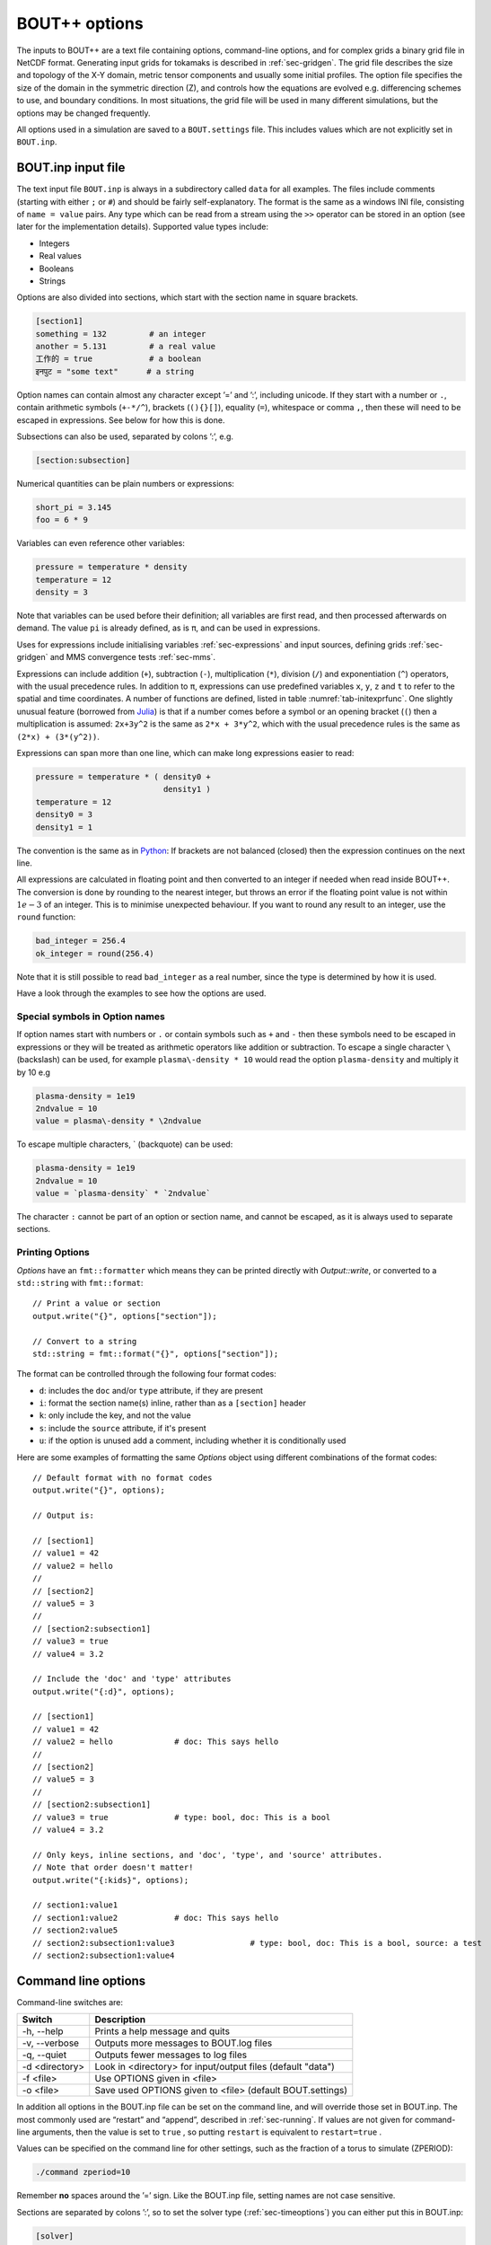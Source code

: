.. _sec-options:

BOUT++ options
==============

The inputs to BOUT++ are a text file containing options, command-line options,
and for complex grids a binary grid file in NetCDF format. Generating input
grids for tokamaks is described in :ref:`sec-gridgen`. The grid file
describes the size and topology of the X-Y domain, metric tensor
components and usually some initial profiles. The option file specifies
the size of the domain in the symmetric direction (Z), and controls how
the equations are evolved e.g. differencing schemes to use, and boundary
conditions. In most situations, the grid file will be used in many
different simulations, but the options may be changed frequently.

All options used in a simulation are saved to a ``BOUT.settings`` file.
This includes values which are not explicitly set in ``BOUT.inp``.

BOUT.inp input file
-------------------

The text input file ``BOUT.inp`` is always in a subdirectory called
``data`` for all examples. The files include comments (starting with
either ``;`` or ``#``) and should be fairly self-explanatory. The format is
the same as a windows INI file, consisting of ``name = value`` pairs.
Any type which can be read from a stream using the ``>>`` operator can
be stored in an option (see later for the implementation details).
Supported value types include:

-  Integers

-  Real values

-  Booleans

-  Strings

Options are also divided into sections, which start with the section
name in square brackets.

.. code-block:: cfg

    [section1]
    something = 132         # an integer
    another = 5.131         # a real value
    工作的 = true            # a boolean
    इनपुट = "some text"      # a string

Option names can contain almost any character except ’=’ and ’:’,
including unicode.  If they start with a number or ``.``, contain
arithmetic symbols (``+-*/^``), brackets (``(){}[]``), equality
(``=``), whitespace or comma ``,``, then these will need to be escaped
in expressions. See below for how this is done.

Subsections can also be used, separated by colons ’:’, e.g.

.. code-block:: cfg

    [section:subsection]

Numerical quantities can be plain numbers or expressions:

.. code-block:: cfg

   short_pi = 3.145
   foo = 6 * 9

Variables can even reference other variables:

.. code-block:: cfg

   pressure = temperature * density
   temperature = 12
   density = 3

Note that variables can be used before their definition; all variables
are first read, and then processed afterwards on demand.
The value ``pi`` is already defined, as is ``π``, and can be used in expressions.

Uses for expressions include initialising variables
:ref:`sec-expressions` and input sources, defining grids
:ref:`sec-gridgen` and MMS convergence tests :ref:`sec-mms`.

Expressions can include addition (``+``), subtraction (``-``),
multiplication (``*``), division (``/``) and exponentiation (``^``)
operators, with the usual precedence rules. In addition to ``π``,
expressions can use predefined variables ``x``, ``y``, ``z`` and ``t``
to refer to the spatial and time coordinates.
A number of functions are defined, listed in table
:numref:`tab-initexprfunc`. One slightly unusual feature (borrowed from `Julia <https://julialang.org/>`_)
is that if a number comes before a symbol or an opening bracket (``(``)
then a multiplication is assumed: ``2x+3y^2`` is the same as
``2*x + 3*y^2``, which with the usual precedence rules is the same as
``(2*x) + (3*(y^2))``. 

Expressions can span more than one line, which can make long expressions
easier to read:

.. code-block:: cfg

   pressure = temperature * ( density0 +
                              density1 )
   temperature = 12
   density0 = 3
   density1 = 1

The convention is the same as in `Python <https://www.python.org/>`_:
If brackets are not balanced (closed) then the expression continues on the next line.

All expressions are calculated in floating point and then converted to
an integer if needed when read inside BOUT++. The conversion is done by rounding
to the nearest integer, but throws an error if the floating point
value is not within :math:`1e-3` of an integer. This is to minimise
unexpected behaviour. If you want to round any result to an integer,
use the ``round`` function:

.. code-block:: cfg

    bad_integer = 256.4
    ok_integer = round(256.4)

Note that it is still possible to read ``bad_integer`` as a real
number, since the type is determined by how it is used.

Have a look through the examples to see how the options are used.

Special symbols in Option names
~~~~~~~~~~~~~~~~~~~~~~~~~~~~~~~

If option names start with numbers or ``.`` or contain symbols such as
``+`` and ``-`` then these symbols need to be escaped in expressions
or they will be treated as arithmetic operators like addition or
subtraction. To escape a single character 
``\`` (backslash) can be used, for example ``plasma\-density * 10``
would read the option ``plasma-density`` and multiply it
by 10 e.g

.. code-block:: cfg

    plasma-density = 1e19
    2ndvalue = 10
    value = plasma\-density * \2ndvalue

To escape multiple characters, ` (backquote) can be used:

.. code-block:: cfg

    plasma-density = 1e19
    2ndvalue = 10
    value = `plasma-density` * `2ndvalue`

The character ``:`` cannot be part of an option or section name, and cannot be escaped,
as it is always used to separate sections.

Printing Options
~~~~~~~~~~~~~~~~

`Options` have an ``fmt::formatter`` which means they can be printed directly with
`Output::write`, or converted to a ``std::string`` with ``fmt::format``::

  // Print a value or section
  output.write("{}", options["section"]);

  // Convert to a string
  std::string = fmt::format("{}", options["section"]);


The format can be controlled through the following four format codes:

* ``d``: includes the ``doc`` and/or ``type`` attribute, if they are present

* ``i``: format the section name(s) inline, rather than as a ``[section]`` header

* ``k``: only include the key, and not the value

* ``s``: include the ``source`` attribute, if it's present

* ``u``: if the option is unused add a comment, including whether it is conditionally used

Here are some examples of formatting the same `Options` object using different
combinations of the format codes::

  // Default format with no format codes
  output.write("{}", options);

  // Output is:

  // [section1]
  // value1 = 42
  // value2 = hello
  //
  // [section2]
  // value5 = 3
  //
  // [section2:subsection1]
  // value3 = true
  // value4 = 3.2

  // Include the 'doc' and 'type' attributes
  output.write("{:d}", options);

  // [section1]
  // value1 = 42
  // value2 = hello		# doc: This says hello
  //
  // [section2]
  // value5 = 3
  //
  // [section2:subsection1]
  // value3 = true		# type: bool, doc: This is a bool
  // value4 = 3.2

  // Only keys, inline sections, and 'doc', 'type', and 'source' attributes.
  // Note that order doesn't matter!
  output.write("{:kids}", options);

  // section1:value1
  // section1:value2		# doc: This says hello
  // section2:value5
  // section2:subsection1:value3		# type: bool, doc: This is a bool, source: a test
  // section2:subsection1:value4


Command line options
--------------------

Command-line switches are:

==============  ============================================================
   Switch               Description
==============  ============================================================
-h, --help      Prints a help message and quits
-v, --verbose   Outputs more messages to BOUT.log files
-q, --quiet     Outputs fewer messages to log files
-d <directory>  Look in <directory> for input/output files (default "data")
-f <file>       Use OPTIONS given in <file>
-o <file>       Save used OPTIONS given to <file> (default BOUT.settings)
==============  ============================================================

In addition all options in the BOUT.inp file can be set on the command line,
and will override those set in BOUT.inp. The most commonly used are “restart” and “append”,
described in :ref:`sec-running`. If values are not given for
command-line arguments, then the value is set to ``true`` , so putting
``restart`` is equivalent to ``restart=true`` .

Values can be specified on the command line for other settings, such as
the fraction of a torus to simulate (ZPERIOD):

.. code-block:: bash

     ./command zperiod=10

Remember **no** spaces around the ’=’ sign. Like the BOUT.inp file,
setting names are not case sensitive.

Sections are separated by colons ’:’, so to set the solver type
(:ref:`sec-timeoptions`) you can either put this in BOUT.inp:

.. code-block:: cfg

    [solver]
    type = rk4

or put ``solver:type=rk4`` on the command line. This capability is used
in many test suite cases to change the parameters for each run.

General options
---------------

At the top of the BOUT.inp file (before any section headers), options
which affect the core code are listed. These are common to all physics
models, and the most useful of them are:

.. code-block:: cfg

    NOUT = 100       # number of time-points output
    TIMESTEP = 1.0   # time between outputs

which set the number of outputs, and the time step between them. Note
that this has nothing to do with the internal timestep used to advance
the equations, which is adjusted automatically. What time-step to use
depends on many factors, but for high-\ :math:`\beta` reduced MHD ELM
simulations reasonable choices are ``1.0`` for the first part of a run
(to handle initial transients), then around ``10.0`` for the linear
phase. Once non-linear effects become important, you will have to reduce
the timestep to around ``0.1``.

Most large clusters or supercomputers have a limit on how long a job can
run for called “wall time”, because it’s the time taken according to a
clock on the wall, as opposed to the CPU time actually used. If this is
the case, you can use the option

.. code-block:: cfg

    wall_limit = 10 # wall clock limit (in hours)

BOUT++ will then try to quit cleanly before this time runs out. Setting
a negative value (default is -1) means no limit.

Often it’s useful to be able to restart a simulation from a chosen
point, either to reproduce a previous run, or to modify the settings and
re-run. A restart file is output every timestep, but this is overwritten
each time, and so the simulation can only be continued from the end of
the last simulation. Whilst it is possible to create a restart file from
the output data afterwards, it’s much easier if you have the restart
files. Using the option

.. code-block:: cfg

    archive = 20

saves a copy of the restart files every 20 timesteps, which can then be
used as a starting point.

.. _sec-grid-options:

Grids
~~~~~~~~~

You can set the size of the computational grid in the ``mesh`` section
of the input file (see :ref:`sec-gridgen` for more information):

.. code-block:: cfg

    [mesh]
    nx = 20  # Number of points in X
    ny = 16  # Number of points in Y
    nz = 32  # Number of points in Z

Due to historical reasons, ``nx`` is defined differently to ``ny`` and ``nz``:

- ``nx`` is the number of points in X **including** the boundaries
- ``ny`` and ``nz`` are the number of points in Y and Z **not including** the
  boundaries

The default number of boundary points in X is 2, so taking into account the
boundary at each end of the domain, ``nx`` usually means "the number of interior
grid points in X plus four". In the example above, both X and Y have 16 interior
grid points.

It is recommended, but not necessary, that this be :math:`\texttt{nz}
= 2^n`, that is :math:`1,2,4,8,\ldots`. This is because FFTs are usually
slightly faster with power-of-two length arrays, and FFTs are used
quite frequently in many models.

.. note:: In previous versions of BOUT++, ``nz`` was constrained to be
          a power-of-two, and had to be specified as a power-of-two
          plus one (i.e. a number of the form :math:`2^n + 1` like
          :math:`2, 3, 5, 9,\ldots`) in order to account for an
          additional, unused, point in Z. Both of these conditions
          were relaxed in BOUT++ 4.0. If you use an input file from a
          previous version, check that this superfluous point is not
          included in ``nz``.

Since the Z dimension is periodic, the domain size is specified as
multiples or fractions of :math:`2\pi`. To specify a fraction of
:math:`2\pi`, use

.. code-block:: cfg

    ZPERIOD = 10

This specifies a Z range from :math:`0` to
:math:`2\pi / {\texttt{ZPERIOD}}`, and is useful for simulation of
tokamaks to make sure that the domain is an integer fraction of a torus.
If instead you want to specify the Z range directly (for example if Z is
not an angle), there are the options

.. code-block:: cfg

    ZMIN = 0.0
    ZMAX = 0.1

which specify the range in multiples of :math:`2\pi`.

In BOUT++, grids can be split between processors in both X and Y
directions. By default BOUT++ automatically divides the grid in both X and Y,
finding the decomposition with domains closest to square, whilst satisfying
constraints. These constraints are:

- Every processor must have the same size and shape domain

- Branch cuts, mostly at X-points, must be on processor boundaries.
  This is because the connection between grid points is modified in BOUT++
  by changing which processors communicate.

To specify a splitting manually, the number of processors in the X
direction can be specified:

.. code-block:: cfg

    NXPE = 1  # Set number of X processors

Alternatively, the number in the Y direction can be specified (if both are
given, ``NXPE`` takes precedence and ``NYPE`` is ignored):

.. code-block:: cfg

    NYPE = 1  # Set number of Y processors

When choosing ``NXPE`` or ``NYPE``, they must also obey some constraints:

- ``NXPE`` must be a factor of the number of grid points in the x-direction

  - That is, ``(nx - 4) / NXPE`` must be an integer, assuming the usual two
    boundary points

- ``NYPE`` must be a factor of the number of grid points in the y-direction

  - That is, ``ny / NYPE`` must be an integer

- For more general topologies, the number of points per processor ``ny / NYPE``
  must also be a factor of the number of points in each region. For example, in
  the usual tokamak topologies:

  - in single-null there are two divertor leg and one core regions
  - in double-null there are four divertor leg, one inner core and one outer
    core regions

Please note that here "core" means "core and adjacent SOL". See
:ref:`sec-bout-topology` for a more detailed explanation of these regions.

When BOUT++ automatically chooses ``NXPE`` and ``NYPE`` it finds all valid pairs
which give ``total number of processors == NPES = NXPE * NYPE`` and also satisfy
the constraints above. It then chooses the pair that makes the grid on each
processor as close to square as possible (technically it chooses the pair that
minimises ``abs(sqrt(NPES * (nx - 4) / ny) - NXPE)``).

If you need to specify complex input values, e.g. numerical values
from experiment, you may want to use a grid file. The grid file to use
is specified relative to the root directory where the simulation is
run (i.e. running “``ls ./data/BOUT.inp``” gives the options
file). You can use the global option ``grid``, or ``mesh:file``:

.. code-block:: cfg

    grid = "data/cbm18_8_y064_x260.nc"

    # Alternatively:
    [mesh]
    file = "data/cbm18_8_y064_x260.nc"


Communications
--------------

The communication system has a section ``[comms]``, with a true/false
option ``async``. This determines whether asynchronous MPI sends are
used; which method is faster varies (though not by much) with machine
and problem.

.. _sec-diffmethodoptions:

Differencing methods
--------------------

Differencing methods are specified in the section (``[mesh:ddx]``,
``[mesh:ddy]``, ``[mesh:ddz]`` and ``[mesh:diff]``), one for each
dimension. The ``[mesh:diff]`` section is only used if the section for
the dimension does not contain an option for the differencing method.
Note that ``[mesh]`` is the name of the section passed to the mesh
constructor, which is most often ``mesh`` - but could have another
name, e.g. if multiple meshes are used.

-  ``first``, the method used for first derivatives

-  ``second``, method for second derivatives

-  ``fourth``, method for fourth derivatives

-  ``upwind``, method for upwinding terms

-  ``flux``, for conservation law terms

The methods which can be specified include U1, U4, C2, C4, W2, W3, FFT Apart
from FFT, the first letter gives the type of method (U = upwind, C =
central, W = WENO), and the number gives the order.

The staggered derivatives can be specified as ``FirstStag`` or if the
value is not set, then ``First`` is checked.
Note that for the staggered quantities, if the staggered quantity in a
dimension is not set, first the staggered quantity in the ``[mesh:diff]``
section is checked. This is useful, as the staggered quantities are
more restricted in the available choices than the non-staggered
differenciating operators.

Model-specific options
----------------------

The options which affect a specific physics model vary, since they are
defined in the physics module itself (see :ref:`sec-inputopts`). They
should have a separate section, for example the high-\ :math:`\beta`
reduced MHD code uses options in a section called ``[highbeta]``.

There are three places to look for these options: the BOUT.inp file; the
physics model C++ code, and the output logs. The physics module author
should ideally have an example input file, with commented options
explaining what they do; alternately they may have put comments in the
C++ code for the module. Another way is to look at the output logs: when
BOUT++ is run, (nearly) all options used are printed out with their
default values. This won’t provide much explanation of what they do, but
may be useful anyway. See :ref:`sec-output` for more details.

.. _sec-iooptions:

Input and Output
----------------

The output (dump) files with time-history are controlled by settings
in a section called “output”. Restart files contain a single
time-slice, and are controlled by a section called “restart”. The
options available are listed in table :numref:`tab-outputopts`.

.. _tab-outputopts:
.. table:: Output file options
	   
   +-------------+----------------------------------------------------+--------------+
   | Option      | Description                                        | Default      |
   |             |                                                    | value        |
   +-------------+----------------------------------------------------+--------------+
   | enabled     | Writing is enabled                                 | true         |
   +-------------+----------------------------------------------------+--------------+
   | floats      | Write floats rather than doubles                   | false        |
   +-------------+----------------------------------------------------+--------------+
   | flush       | Flush the file to disk after each write            | true         |
   +-------------+----------------------------------------------------+--------------+
   | guards      | Output guard cells                                 | true         |
   +-------------+----------------------------------------------------+--------------+
   | openclose   | Re-open the file for each write, and close after   | true         |
   +-------------+----------------------------------------------------+--------------+
   | parallel    | Use parallel I/O                                   | false        |
   +-------------+----------------------------------------------------+--------------+

|

**enabled** is useful mainly for doing performance or scaling tests, where you
want to exclude I/O from the timings. **floats** can be used to reduce the size
of the output files: files are stored as double by default, but setting
**floats = true** changes the output to single-precision floats.

To enable parallel I/O for either output or restart files, set

.. code-block:: cfg

    parallel = true

in the output or restart section. If you have compiled BOUT++ with a
parallel I/O library such as pnetcdf (see
:ref:`sec-advancedinstall`), then rather than outputting one file per
processor, all processors will output to the same file. For restart
files this is particularly useful, as it means that you can restart a
job with a different number of processors. Note that this feature is
still experimental, and incomplete: output dump files are not yet
supported by the collect routines.

Implementation
--------------

To control the behaviour of BOUT++ a set of options is used, with
options organised into sections which can be nested. To represent this
tree structure there is the `Options` class defined in
``bout++/include/options.hxx``. 

To access the options, there is a static function (singleton)::

    auto& options = Options::root();

which returns a reference (type ``Options&``). Note that without
the ``&`` the options tree will be copied, so any changes made will not
be retained in the global tree. Options can be set by
assigning, treating options as a map or dictionary::

    options["nout"] = 10;    // Integer
    options["restart"] = true;  // bool
    
Internally these values are stored in a variant type, which supports commonly
used types including strings, integers, real numbers and fields (2D and
3D). Since strings can be stored, any type can be assigned, so long as it can be
streamed to a string (using ``<<`` operator and a ``std::stringstream``).

Often it’s useful to see where an option setting has come from e.g. the
name of the options file or “command line”. To specify a source, use
the ``assign`` function to assign values::

    options["nout"].assign(10, "manual");

A value cannot be assigned more than once with different values and
the same source ("manual" in this example). This is to catch a common
error in which a setting is inconsistently specified in an input
file. To force a value to change, overwriting the existing value (if
any)::

    options["nout"].force(20, "manual");

Sub-sections are created as they are accessed, so a value in a
sub-section could be set using::

    auto& section = options["mysection"];
    section["myswitch"] = true;

or just::

    options["mysection"]["myswitch"] = true;

Names including sections, subsections, etc. can be specified using ``":"`` as a
separator, e.g.::

    options["mysection:mysubsection:myswitch"] = true;

To get options, they can be assigned to a variable::

    int nout = options["nout"];

If the option is not found then a ``BoutException`` will be thrown. A
default value can be given, which will be used if the option has not
been set::

    int nout = options["nout"].withDefault(1);

If ``options`` is not ``const``, then the given default value will be
cached. If a default value has already been cached for this option,
then the default values must be consistent: A ``BoutException`` is
thrown if inconsistent default values are detected.

The default can also be set from another option. This may be useful if two or
more options should usually be changed together::

    BoutReal value2 = options["value2"].withDefault(options["value1"]);

Note that if the result should be a real number (e.g. ``BoutReal``) then ``withDefault``
should be given a real. Otherwise it will convert the number to an integer::

  BoutReal value = options["value"].withDefault(42);  // Convert to integer

  BoutReal value = options["value"].withDefault(42.0); // ok

  auto value = options["value"].withDefault<BoutReal>(42); // ok

It is common for BOUT++ models to read in many settings which have the
same variable name as option setting (e.g. "nout" here). A convenient
macro reads options into an already-defined variable::

    int nout;
    OPTION(options, nout, 1);

where the first argument is a section, second argument is the variable
whose name will also be used as the option string, and third argument
is the default value.

Every time an option is accessed, a message is written
to ``output_info``. This message includes the value used and the
source of that value. By default this message is printed to the
terminal and saved in the log files, but this can be disabled by
changing the logging level: Add ``-q`` to the command line to reduce
logging level. See section :ref:`sec-logging` for more details about
logging.

The type to be returned can also be specified as a template argument::

    BoutReal nout = options["nout"].as<BoutReal>();

Any type can be used which can be streamed (operator ``>>``) from a
``stringstream``. There are special implementations for ``bool``,
``int`` and ``BoutReal`` which enable use of expressions in the input
file. The type can also be specified to ``withDefault``, or will be
inferred from the argument::

    BoutReal nout = options["nout"].withDefault<BoutReal>(1);

Documentation
~~~~~~~~~~~~~

Options can be given a ``doc`` attribute describing what they do. This documentation
will then be written to the ``BOUT.settings`` file at the end of a run::

  Te0 = options["Te0"].doc("Temperature in eV").withDefault(30.0);

The ``.doc()`` function returns a reference ``Options&`` so can be chained
with ``withDefault`` or ``as`` functions, or as part of an assignment::

  options["value"].doc("Useful setting info") = 42;

This string is stored in the attributes of the option::

  std::string docstring = options["value"].attributes["doc"];

Creating Options
~~~~~~~~~~~~~~~~

Options and subsections can be created by setting values, creating subsections as needed::

  Options options;
  options["value1"] = 42;
  options["subsection1"]["value2"] = "some string";
  options["subsection1"]["value3"] = 3.1415;

or using an initializer list::

  Options options {{"value1", 42},
                   {"subsection1", {{"value2", "some string"},
                                    {"value3", 3.1415}}}};

These are equivalent, but the initializer list method makes the tree structure clearer.
Note that the list can contain many of the types which ``Options`` can hold, including
``Field2D`` and ``Field3D`` objects.

Overriding library defaults
~~~~~~~~~~~~~~~~~~~~~~~~~~~

BOUT++ sets defaults for options controlling the mesh, etc. A physics model (or
other user code) can override these defaults by using the convenience macro
BOUT_OVERRIDE_DEFAULT_OPTION, for example if you want to change the default
value of ``mesh::staggergrids`` from false to true, put (outside any
class/function body)::

    BOUT_OVERRIDE_DEFAULT_OPTION("mesh:staggergrids", true);

Older interface
~~~~~~~~~~~~~~~

Some code in BOUT++ currently uses an older interface to ``Options``
which uses pointers rather than references. Both interfaces are
currently supported, but use of the newer interface above is
encouraged.

To access the options, there is a static function (singleton)::
  
    Options *options = Options::getRoot();

which gives the top-level (root) options class. Setting options is done
using the ``set()`` methods which are currently defined for ``int``,
``BoutReal``, ``bool`` and ``string`` . For example::

      options->set("nout", 10);      // Set an integer
      options->set("restart", true); // A bool

Often it’s useful to see where an option setting has come from e.g. the
name of the options file or “command line”. To specify a source, pass it
as a third argument::

      options->set("nout", 10, "manual");

To create a section, just use ``getSection`` : if it doesn’t exist it
will be created::

      Options *section = options->getSection("mysection");
      section->set("myswitch", true);

To get options, use the ``get()`` method which take the name of the
option, the variable to set, and the default value::

      int nout;
      options->get("nout", nout, 1);

Internally, `Options` converts all types to strings and does type
conversion when needed, so the following code would work::

      Options *options = Options::getRoot();
      options->set("test", "123");
      int val;
      options->get("test", val, 1);

This is because often the type of the option is not known at the time
when it’s set, but only when it’s requested.


Reading options
---------------

To allow different input file formats, each file parser implements the
`OptionParser` interface defined in
``bout++/src/sys/options/optionparser.hxx``::

    class OptionParser {
     public:
      virtual void read(Options *options, const string &filename) = 0;
     private:
    };

and so just needs to implement a single function which reads a given
file name and inserts the options into the given `Options` object.

To use these parsers and read in a file, there is the `OptionsReader`
class defined in ``bout++/include/optionsreader.hxx``::

    class OptionsReader {
     public:
     void read(Options *options, const char *file, ...);
     void parseCommandLine(Options *options, int argc, char **argv);
    };

This is a singleton object which is accessed using::

      OptionsReader *reader = OptionsReader::getInstance();

so to read a file ``BOUT.inp`` in a directory given in a variable
``data_dir`` the following code is used in ``bout++.cxx``::

      Options *options = Options::getRoot();
      OptionsReader *reader = OptionsReader::getInstance();
      reader->read(options, "%s/BOUT.inp", data_dir);

To parse command line arguments as options, the `OptionsReader` class
has a method::

      reader->parseCommandLine(options, argc, argv);

This is currently quite rudimentary and needs improving.

Reading and writing to NetCDF
-----------------------------

If NetCDF4 support is enabled, then the ``OptionsNetCDF`` class
provides an experimental way to read and write options. To use this class::

  #include "options_netcdf.hxx"
  using bout::experimental::OptionsNetCDF;

Examples are in integrated test ``tests/integrated/test-options-netcdf/``

To write the current ``Options`` tree (e.g. from ``BOUT.inp``) to a
NetCDF file::

  OptionsNetCDF("settings.nc").write(Options::root());

and to read it in again::

  Options data = OptionsNetCDF("settings.nc").read();

Fields can also be stored and written::

  Options fields;
  fields["f2d"] = Field2D(1.0);
  fields["f3d"] = Field3D(2.0);
  OptionsNetCDF("fields.nc").write(fields);

This should allow the input settings and evolving variables to be
combined into a single tree (see above on joining trees) and written
to the output dump or restart files.

Reading fields is a bit more difficult. Currently 1D data is read as
an ``Array<BoutReal>``, 2D as ``Matrix<BoutReal>`` and 3D as
``Tensor<BoutReal>``. These can be extracted directly from the
``Options`` tree, or converted to a Field::

  Options fields_in = OptionsNetCDF("fields.nc").read();
  Field2D f2d = fields_in["f2d"].as<Field2D>();
  Field3D f3d = fields_in["f3d"].as<Field3D>();

Note that by default reading as ``Field2D`` or ``Field3D`` will use the global
``bout::globals::mesh``. To use a different mesh, or different cell location,
pass a field which the result should be similar to::

  Field3D example = ... // Some existing field
  
  Field3D f3d = fields_in["f3d"].as<Field3D>(example);

Meta data like ``Mesh`` pointer, will be taken from ``example``. 

Currently converting from ``Matrix`` or ``Tensor`` types only works if
the data in the ``Matrix`` or ``Tensor`` is the same size as the
``Field``. In the case of grid files, the fields only needs a part of
the global values. Some kind of mapping from the global index to local
index is needed, probably defined by ``Mesh``. For now it should be
possible to be compatible with the current system, so that all
quantities from the grid file are accessed through Mesh::get.

Time dependence
~~~~~~~~~~~~~~~

When writing NetCDF files, some variables should have a time
dimension added, and then be added to each time they are written. This
has been implemented using an attribute: If variables in the ``Options``
tree have an attribute "time_dimension" then that is used as the name
of the time dimension in the output file. This allows multiple time
dimensions e.g. high frequency diagnostics and low frequency outputs,
to exist in the same file::

  Options data;
  data["scalar"] = 1.0;
  data["scalar"].attributes["time_dimension"] = "t";
  
  data["field"] = Field3D(2.0);
  data["field"].attributes["time_dimension"] = "t";
  
  OptionsNetCDF("time.nc").write(data);
  
  // Update time-dependent values. This can be done without `force` if the time_dimension
  // attribute is set
  data["scalar"] = 2.0;
  data["field"] = Field3D(3.0);
  
  // Append data to file
  OptionsNetCDF("time.nc", OptionsNetCDF::FileMode::append).write(data);

Some issues:

* Currently all variables in the Options tree are written when passed
  to ``OptionsNetCDF::write``. This means that the variables with
  different time dimensions should be stored in different Options
  trees, so they can be written at different times. One possibility is
  to have an optional argument to write, so that only variables with
  one specified time dimension are updated.


FFT
---

There is one option for Fourier transforms, ``fft_measurement_flag`` (default:
``estimate``). This can be used to control FFTW's measurement mode:
``estimate`` for ``FFTW_ESTIMATE``, ``measure`` for ``FFTW_MEASURE`` or
``exhaustive`` for ``FFTW_EXHAUSTIVE``:

.. code-block:: cfg

    [fft]
    fft_measurement_flag = measure

In ``FFTW_MEASURE`` mode, FFTW runs and measures how long several FFTs take,
and tries to find the optimal method; ``FFTW_EXHAUSTIVE`` tests even more
algorithms.

.. note:: Technically, ``FFTW_MEASURE`` and ``FFTW_EXHAUSTIVE`` are
          non-deterministic and enabling ``fft_measure`` may result in slightly
          different answers from run to run, or be dependent on the number of
          MPI processes. This may be important if you are trying to benchmark
          or measure performance of your code.

          See the `FFTW FAQ`_ for more information.


.. _FFTW FAQ: http://www.fftw.org/faq/section3.html#nondeterministic


Types for multi-valued options
------------------------------

An ``enum class`` can be a useful construct for options in a physics model. It
can have an arbitrary number of user-defined, named values (although the code
in ``include/bout/bout_enum_class.hxx`` needs extending for more than 10
values). The advantage over using a ``std::string`` for an option is that a
typo cannot produce an unexpected value: in C++ code it is a compile-time error
and reading from ``BOUT.inp`` it is a run-time exception. We provide a utility
macro ``BOUT_ENUM_CLASS`` to define an ``enum class`` with some extra
convenience methods. For example, after defining ``myoption`` like::

    BOUT_ENUM_TYPE(myoption, foo, bar, baz);

it is possible not only to test for a value, e.g.::

    myoption x = <something>;
    ...
    if (x == myoption::foo) {
      do a foo thing
    }

but also to convert the option to a string::

    std::string s = toString(x);

pass it to a stream::

    output << x;

or get an option like ``myinput=baz`` from an input file or the command line as
a ``myoption``::

    myoption y = Options::root()["myinput"].as<myoption>();

or with a default value::

    myoption y = Options::root()["myinput"].withDefault(myoption::bar);

Only strings exactly (but case-insensitively) matching the name of one of the
defined ``myoption`` values are allowed, anything else results in an exception
being thrown.

